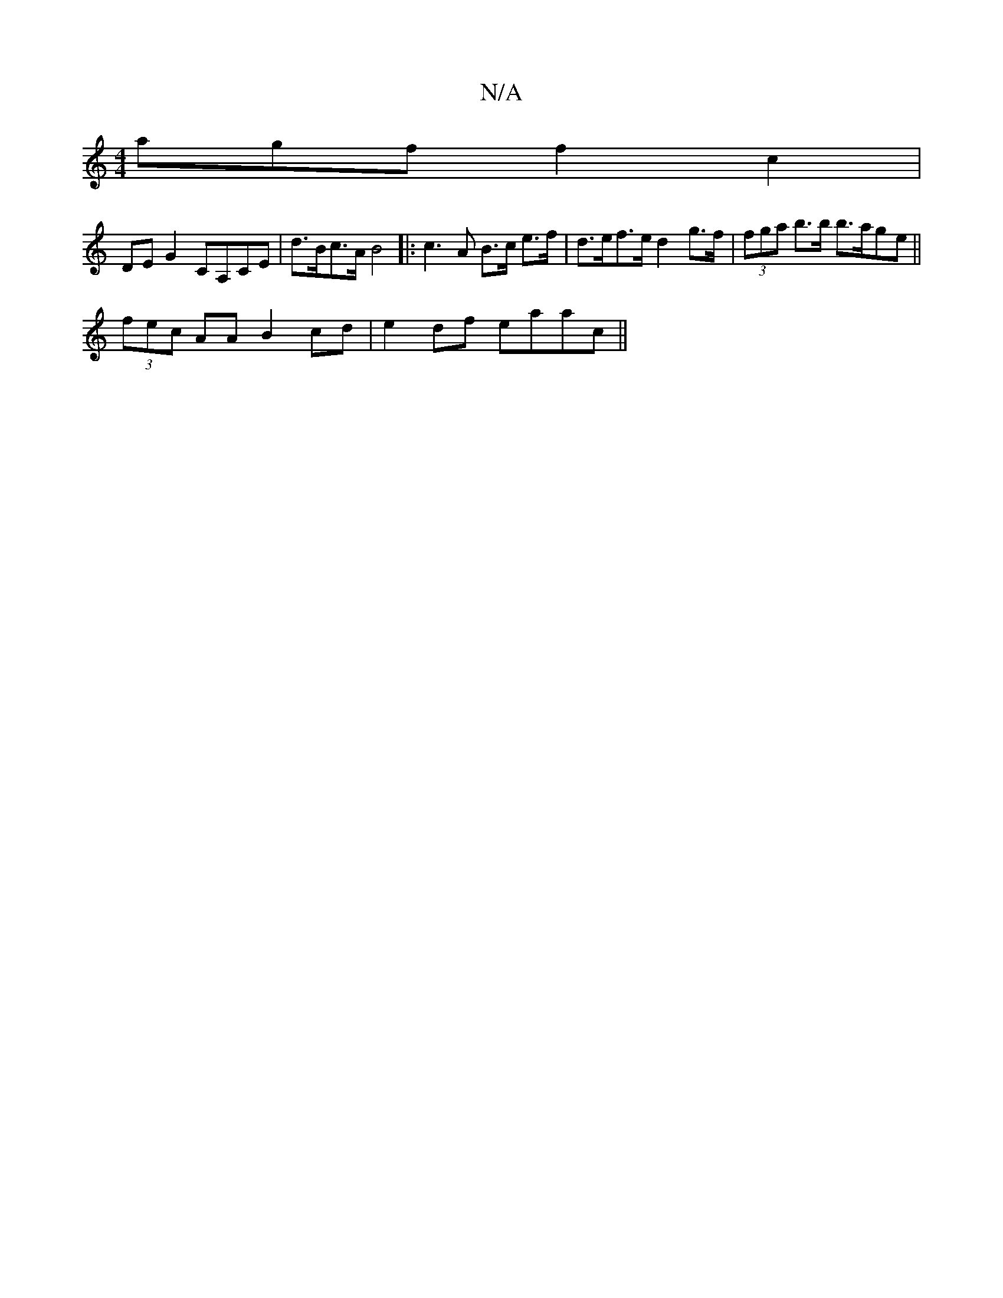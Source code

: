 X:1
T:N/A
M:4/4
R:N/A
K:Cmajor
agf f2c2 |
DE G2 CA,CE | d>Bc>A B4|: c3 A B>c e>f | d>ef>e d2 g>f|(3fga b>b b>age||
(3fec AA B2 cd | e2 df eaac||

|: agb efe | dcd fda|f2 e geg |
age fdB | c2 A e2 dB | fdBc fABc | "^C"cBBA BAce | "D